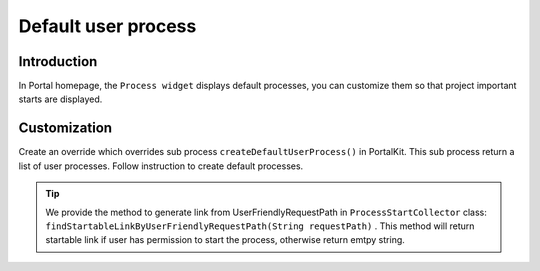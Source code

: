 .. _customization-default-user-process:

Default user process
====================

.. _customization-default-user-process-introduction:

Introduction
------------

In Portal homepage, the ``Process widget`` displays default processes,
you can customize them so that project important starts are displayed.

.. _customization-default-user-process-customization:

Customization
-------------

Create an override which overrides sub process
``createDefaultUserProcess()`` in PortalKit. This sub process return a
list of user processes. Follow instruction to create default processes.

|default-user-processes|
|default-user-processes|

.. tip:: We provide the method to generate link from UserFriendlyRequestPath
   in  ``ProcessStartCollector``  class: ``findStartableLinkByUserFriendlyRequestPath(String requestPath)``  . This method
   will return startable link if user has permission to start the process, otherwise return emtpy string.

.. |default-process-return| image:: images/default-user-process/default-process-return.png
.. |default-user-processes| image:: images/default-user-process/default-user-processes.png